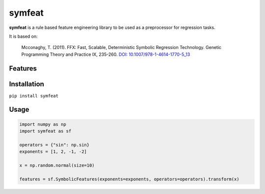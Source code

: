 symfeat
=======

.. image:: https://travis-ci.org/Ohjeah/symfeat.svg?branch=master
    :target: https://travis-ci.org/Ohjeah/symfeat

**symfeat** is a rule based feature engineering library to be used as a
preprocessor for regression tasks.

It is based on:

    Mcconaghy, T. (2011). FFX: Fast, Scalable, Deterministic Symbolic Regression Technology. Genetic Programming Theory and Practice IX, 235-260. `DOI: 10.1007/978-1-4614-1770-5\_13 <http://dx.doi.org/10.1007/978-1-4614-1770-5_13http://dx.doi.org/10.1007/978-1-4614-1770-5_13>`_


Features
--------


Installation
------------

``pip install symfeat``


Usage
-----

.. code-block:: python

    import numpy as np
    import symfeat as sf

    operators = {"sin": np.sin}
    exponents = [1, 2, -1, -2]

    x = np.random.normal(size=10)

    features = sf.SymbolicFeatures(exponents=exponents, operators=operators).transform(x)
